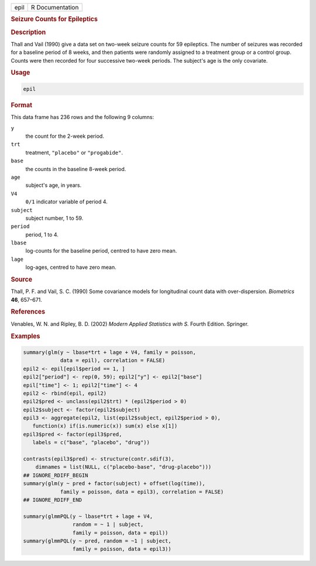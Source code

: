 .. container::

   .. container::

      ==== ===============
      epil R Documentation
      ==== ===============

      .. rubric:: Seizure Counts for Epileptics
         :name: seizure-counts-for-epileptics

      .. rubric:: Description
         :name: description

      Thall and Vail (1990) give a data set on two-week seizure counts
      for 59 epileptics. The number of seizures was recorded for a
      baseline period of 8 weeks, and then patients were randomly
      assigned to a treatment group or a control group. Counts were then
      recorded for four successive two-week periods. The subject's age
      is the only covariate.

      .. rubric:: Usage
         :name: usage

      .. code:: R

         epil

      .. rubric:: Format
         :name: format

      This data frame has 236 rows and the following 9 columns:

      ``y``
         the count for the 2-week period.

      ``trt``
         treatment, ``"placebo"`` or ``"progabide"``.

      ``base``
         the counts in the baseline 8-week period.

      ``age``
         subject's age, in years.

      ``V4``
         ``0/1`` indicator variable of period 4.

      ``subject``
         subject number, 1 to 59.

      ``period``
         period, 1 to 4.

      ``lbase``
         log-counts for the baseline period, centred to have zero mean.

      ``lage``
         log-ages, centred to have zero mean.

      .. rubric:: Source
         :name: source

      Thall, P. F. and Vail, S. C. (1990) Some covariance models for
      longitudinal count data with over-dispersion. *Biometrics* **46**,
      657–671.

      .. rubric:: References
         :name: references

      Venables, W. N. and Ripley, B. D. (2002) *Modern Applied
      Statistics with S.* Fourth Edition. Springer.

      .. rubric:: Examples
         :name: examples

      .. code:: R

         summary(glm(y ~ lbase*trt + lage + V4, family = poisson,
                     data = epil), correlation = FALSE)
         epil2 <- epil[epil$period == 1, ]
         epil2["period"] <- rep(0, 59); epil2["y"] <- epil2["base"]
         epil["time"] <- 1; epil2["time"] <- 4
         epil2 <- rbind(epil, epil2)
         epil2$pred <- unclass(epil2$trt) * (epil2$period > 0)
         epil2$subject <- factor(epil2$subject)
         epil3 <- aggregate(epil2, list(epil2$subject, epil2$period > 0),
            function(x) if(is.numeric(x)) sum(x) else x[1])
         epil3$pred <- factor(epil3$pred,
            labels = c("base", "placebo", "drug"))

         contrasts(epil3$pred) <- structure(contr.sdif(3),
             dimnames = list(NULL, c("placebo-base", "drug-placebo")))
         ## IGNORE_RDIFF_BEGIN
         summary(glm(y ~ pred + factor(subject) + offset(log(time)),
                     family = poisson, data = epil3), correlation = FALSE)
         ## IGNORE_RDIFF_END

         summary(glmmPQL(y ~ lbase*trt + lage + V4,
                         random = ~ 1 | subject,
                         family = poisson, data = epil))
         summary(glmmPQL(y ~ pred, random = ~1 | subject,
                         family = poisson, data = epil3))
